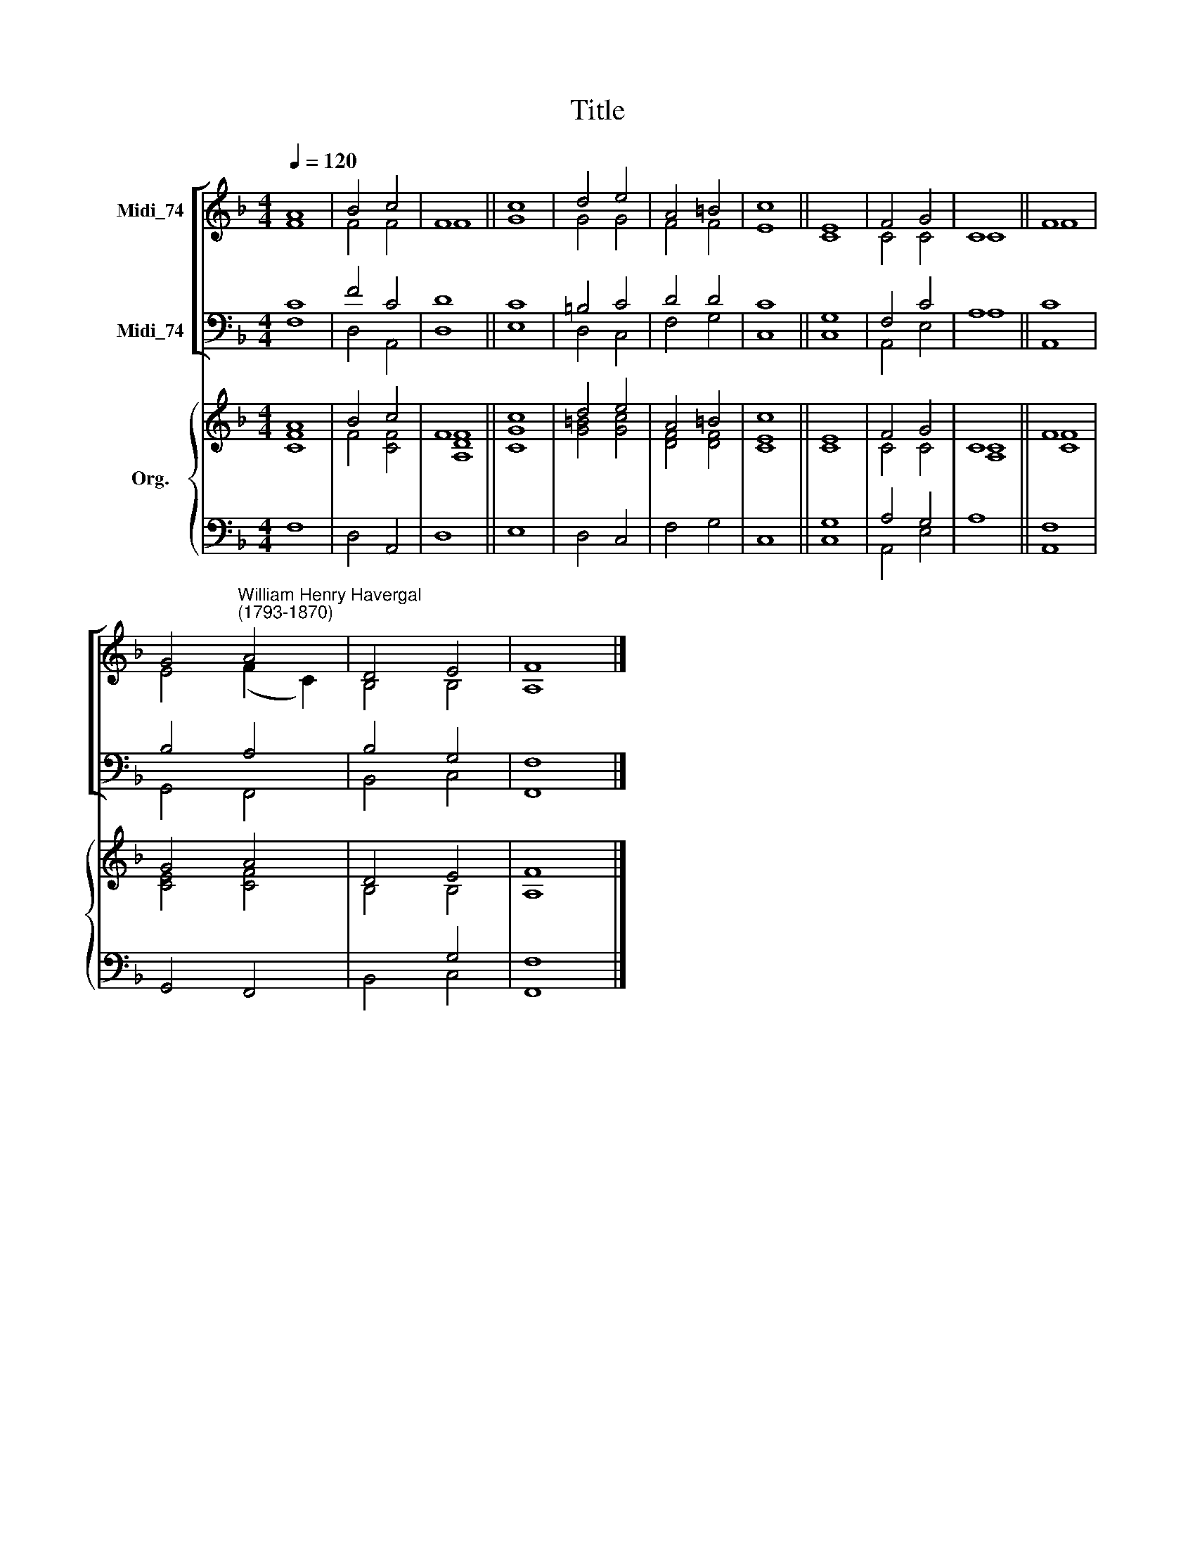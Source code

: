 X:1
T:Title
%%score [ ( 1 2 ) ( 3 4 ) ] { ( 5 6 ) | ( 7 8 ) }
L:1/8
Q:1/4=120
M:4/4
K:F
V:1 treble nm="Midi_74"
V:2 treble 
V:3 bass nm="Midi_74"
V:4 bass 
V:5 treble nm="Org."
V:6 treble 
V:7 bass 
V:8 bass 
V:1
 A8 | B4 c4 | F8 || c8 | d4 e4 | A4 =B4 | c8 || E8 | F4 G4 | C8 || F8 | %11
 G4"^William Henry Havergal\n(1793-1870)" A4 | D4 E4 | F8 |] %14
V:2
 F8 | F4 F4 | F8 || G8 | G4 G4 | F4 F4 | E8 || C8 | C4 C4 | C8 || F8 | E4 (F2 C2) | B,4 B,4 | %13
 A,8 |] %14
V:3
 C8 | F4 C4 | D8 || C8 | =B,4 C4 | D4 D4 | C8 || G,8 | F,4 C4 | A,8 || C8 | B,4 A,4 | B,4 G,4 | %13
 F,8 |] %14
V:4
 F,8 | D,4 A,,4 | D,8 || E,8 | D,4 C,4 | F,4 G,4 | C,8 || C,8 | A,,4 E,4 | A,8 || A,,8 | %11
 G,,4 F,,4 | B,,4 C,4 | F,,8 |] %14
V:5
 A8 | B4 c4 | F8 || c8 | d4 e4 | A4 =B4 | c8 || E8 | F4 G4 | C8 || F8 | G4 A4 | D4 E4 | F8 |] %14
V:6
 [CF]8 | F4 [CF]4 | [A,DF]8 || [CG]8 | [G=B]4 [Gc]4 | [DF]4 [DF]4 | [CE]8 || C8 | C4 C4 | [A,C]8 || %10
 [CF]8 | [CE]4 [CF]4 | B,4 B,4 | A,8 |] %14
V:7
 x8 | x8 | x8 || x8 | x8 | x8 | x8 || G,8 | A,4 G,4 | x8 || F,8 | x8 | x4 G,4 | F,8 |] %14
V:8
 F,8 | D,4 A,,4 | D,8 || E,8 | D,4 C,4 | F,4 G,4 | C,8 || C,8 | A,,4 E,4 | A,8 || A,,8 | %11
 G,,4 F,,4 | B,,4 C,4 | F,,8 |] %14

